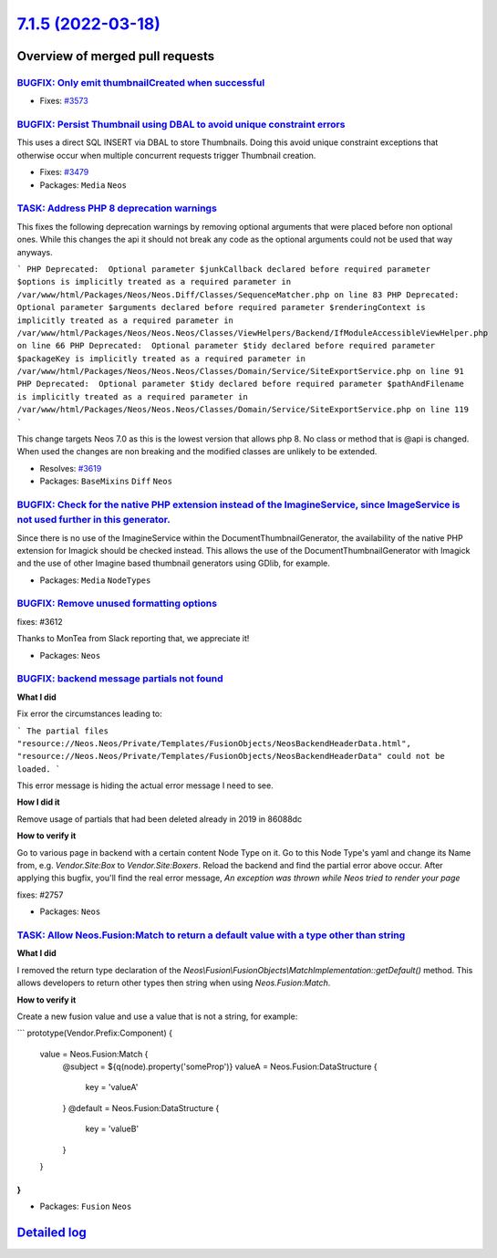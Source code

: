 `7.1.5 (2022-03-18) <https://github.com/neos/neos-development-collection/releases/tag/7.1.5>`_
==============================================================================================

Overview of merged pull requests
~~~~~~~~~~~~~~~~~~~~~~~~~~~~~~~~

`BUGFIX: Only emit thumbnailCreated when successful <https://github.com/neos/neos-development-collection/pull/3574>`_
---------------------------------------------------------------------------------------------------------------------

* Fixes: `#3573 <https://github.com/neos/neos-development-collection/issues/3573>`_

`BUGFIX: Persist Thumbnail using DBAL to avoid unique constraint errors <https://github.com/neos/neos-development-collection/pull/3583>`_
-----------------------------------------------------------------------------------------------------------------------------------------

This uses a direct SQL INSERT via DBAL to store Thumbnails. Doing this
avoid unique constraint exceptions that otherwise occur when multiple
concurrent requests trigger Thumbnail creation.

* Fixes: `#3479 <https://github.com/neos/neos-development-collection/issues/3479>`_
* Packages: ``Media`` ``Neos``

`TASK: Address PHP 8 deprecation warnings <https://github.com/neos/neos-development-collection/pull/3620>`_
-----------------------------------------------------------------------------------------------------------

This fixes the following deprecation warnings by removing optional arguments that were placed before non optional ones.
While this changes the api it should not break any code as the optional arguments could not be used that way anyways.

```
PHP Deprecated:  Optional parameter $junkCallback declared before required parameter $options is implicitly treated as a required parameter in /var/www/html/Packages/Neos/Neos.Diff/Classes/SequenceMatcher.php on line 83
PHP Deprecated:  Optional parameter $arguments declared before required parameter $renderingContext is implicitly treated as a required parameter in /var/www/html/Packages/Neos/Neos.Neos/Classes/ViewHelpers/Backend/IfModuleAccessibleViewHelper.php on line 66
PHP Deprecated:  Optional parameter $tidy declared before required parameter $packageKey is implicitly treated as a required parameter in /var/www/html/Packages/Neos/Neos.Neos/Classes/Domain/Service/SiteExportService.php on line 91
PHP Deprecated:  Optional parameter $tidy declared before required parameter $pathAndFilename is implicitly treated as a required parameter in /var/www/html/Packages/Neos/Neos.Neos/Classes/Domain/Service/SiteExportService.php on line 119
```

This change targets Neos 7.0 as this is the lowest version that allows php 8. No class or method that is @api is changed. When used the changes are non breaking and the modified classes are unlikely to be extended.

* Resolves: `#3619 <https://github.com/neos/neos-development-collection/issues/3619>`_ 
* Packages: ``BaseMixins`` ``Diff`` ``Neos``

`BUGFIX: Check for the native PHP extension instead of the ImagineService, since ImageService is not used further in this generator. <https://github.com/neos/neos-development-collection/pull/3617>`_
------------------------------------------------------------------------------------------------------------------------------------------------------------------------------------------------------

Since there is no use of the ImagineService within the DocumentThumbnailGenerator, the availability of the native PHP extension for Imagick should be checked instead. This allows the use of the DocumentThumbnailGenerator with Imagick and the use of other Imagine based thumbnail generators using GDlib, for example.

* Packages: ``Media`` ``NodeTypes``

`BUGFIX: Remove unused formatting options <https://github.com/neos/neos-development-collection/pull/3613>`_
-----------------------------------------------------------------------------------------------------------

fixes: #3612

Thanks to MonTea from Slack reporting that, we appreciate it!

* Packages: ``Neos``

`BUGFIX: backend message partials not found <https://github.com/neos/neos-development-collection/pull/3584>`_
-------------------------------------------------------------------------------------------------------------

**What I did**

Fix error the circumstances leading to:

```
The partial files "resource://Neos.Neos/Private/Templates/FusionObjects/NeosBackendHeaderData.html", "resource://Neos.Neos/Private/Templates/FusionObjects/NeosBackendHeaderData" could not be loaded.
```

This error message is hiding the actual error message I need to see.

**How I did it**

Remove usage of partials that had been deleted already in 2019 in 86088dc 

**How to verify it**

Go to various page in backend with a certain content Node Type on it. Go to this Node Type's yaml and change its Name from, e.g. `Vendor.Site:Box` to `Vendor.Site:Boxers`. Reload the backend and find the partial error above occur. After applying this bugfix, you'll find the real error message, `An exception was thrown while Neos tried to render your page`

fixes: #2757

* Packages: ``Neos``

`TASK: Allow Neos.Fusion:Match to return a default value with a type other than string <https://github.com/neos/neos-development-collection/pull/3581>`_
--------------------------------------------------------------------------------------------------------------------------------------------------------

**What I did**

I removed the return type declaration of the `Neos\\Fusion\\FusionObjects\\MatchImplementation::getDefault()` method. This allows developers to return other types then string when using `Neos.Fusion:Match`. 

**How to verify it**

Create a new fusion value and use a value that is not a string, for example:

```
prototype(Vendor.Prefix:Component) {
  value = Neos.Fusion:Match {
    @subject = ${q(node).property('someProp')}
    valueA = Neos.Fusion:DataStructure {
      key = 'valueA'
    }
    @default = Neos.Fusion:DataStructure {
      key = 'valueB'
    }
  }
}
```

* Packages: ``Fusion`` ``Neos``

`Detailed log <https://github.com/neos/neos-development-collection/compare/7.1.4...7.1.5>`_
~~~~~~~~~~~~~~~~~~~~~~~~~~~~~~~~~~~~~~~~~~~~~~~~~~~~~~~~~~~~~~~~~~~~~~~~~~~~~~~~~~~~~~~~~~~
